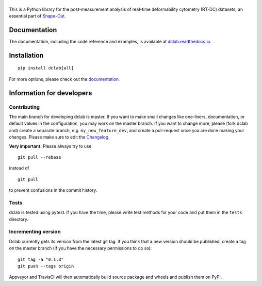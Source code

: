 |dclab|
=======

|PyPI Version| |Build Status Unix| |Build Status Win| |Coverage Status| |Docs Status|


This is a Python library for the post-measurement analysis of
real-time deformability cytometry (RT-DC) datasets; an essential part of
`Shape-Out <https://github.com/ZELLMECHANIK-DRESDEN/ShapeOut2>`__.

Documentation
-------------
The documentation, including the code reference and examples, is available at
`dclab.readthedocs.io <https://dclab.readthedocs.io/en/stable/>`__.


Installation
------------

::

    pip install dclab[all]

For more options, please check out the `documentation
<https://dclab.readthedocs.io/en/latest/sec_getting_started.html#installation>`__.


Information for developers
--------------------------


Contributing
~~~~~~~~~~~~
The main branch for developing dclab is master.
If you want to make small changes like one-liners,
documentation, or default values in the configuration,
you may work on the master branch. If you want to change
more, please (fork dclab and) create a separate branch,
e.g. ``my_new_feature_dev``, and create a pull-request
once you are done making your changes.
Please make sure to edit the 
`Changelog <https://github.com/ZELLMECHANIK-DRESDEN/dclab/blob/master/CHANGELOG>`__. 

**Very important:** Please always try to use 

::

	git pull --rebase

instead of

::

	git pull

to prevent confusions in the commit history.

Tests
~~~~~
dclab is tested using pytest. If you have the time, please write test
methods for your code and put them in the ``tests`` directory.


Incrementing version
~~~~~~~~~~~~~~~~~~~~
Dclab currently gets its version from the latest git tag.
If you think that a new version should be published,
create a tag on the master branch (if you have the necessary
permissions to do so):

::

	git tag -a "0.1.3"
	git push --tags origin

Appveyor and TravisCI will then automatically build source package and wheels 
and publish them on PyPI.


.. |dclab| image:: https://raw.github.com/ZELLMECHANIK-DRESDEN/dclab/master/docs/logo/dclab.png
.. |PyPI Version| image:: https://img.shields.io/pypi/v/dclab.svg
   :target: https://pypi.python.org/pypi/dclab
.. |Build Status Unix| image:: https://img.shields.io/github/workflow/status/ZELLMECHANIK-DRESDEN/dclab/Checks
   :target: https://github.com/ZELLMECHANIK-DRESDEN/dclab/actions?query=workflow%3AChecks
.. |Build Status Win| image:: https://img.shields.io/appveyor/ci/paulmueller/dclab/master.svg?label=build_win
   :target: https://ci.appveyor.com/project/paulmueller/dclab
.. |Coverage Status| image:: https://img.shields.io/codecov/c/github/ZELLMECHANIK-DRESDEN/dclab/master.svg
   :target: https://codecov.io/gh/ZELLMECHANIK-DRESDEN/dclab
.. |Docs Status| image:: https://readthedocs.org/projects/dclab/badge/?version=latest
   :target: https://readthedocs.org/projects/dclab/builds/

